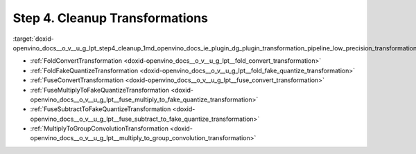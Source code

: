 .. index:: pair: page; Step 4. Cleanup Transformations
.. _doxid-openvino_docs__o_v__u_g_lpt_step4_cleanup:


Step 4. Cleanup Transformations
===============================

:target:`doxid-openvino_docs__o_v__u_g_lpt_step4_cleanup_1md_openvino_docs_ie_plugin_dg_plugin_transformation_pipeline_low_precision_transformations_pipeline_step4_cleanup`

* :ref:`FoldConvertTransformation <doxid-openvino_docs__o_v__u_g_lpt__fold_convert_transformation>`

* :ref:`FoldFakeQuantizeTransformation <doxid-openvino_docs__o_v__u_g_lpt__fold_fake_quantize_transformation>`

* :ref:`FuseConvertTransformation <doxid-openvino_docs__o_v__u_g_lpt__fuse_convert_transformation>`

* :ref:`FuseMultiplyToFakeQuantizeTransformation <doxid-openvino_docs__o_v__u_g_lpt__fuse_multiply_to_fake_quantize_transformation>`

* :ref:`FuseSubtractToFakeQuantizeTransformation <doxid-openvino_docs__o_v__u_g_lpt__fuse_subtract_to_fake_quantize_transformation>`

* :ref:`MultiplyToGroupConvolutionTransformation <doxid-openvino_docs__o_v__u_g_lpt__multiply_to_group_convolution_transformation>`


